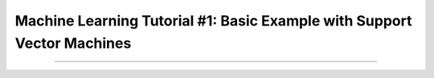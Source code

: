.. _ML_01_Brown_Example:

========================================================================
Machine Learning Tutorial #1: Basic Example with Support Vector Machines
========================================================================

-----------


